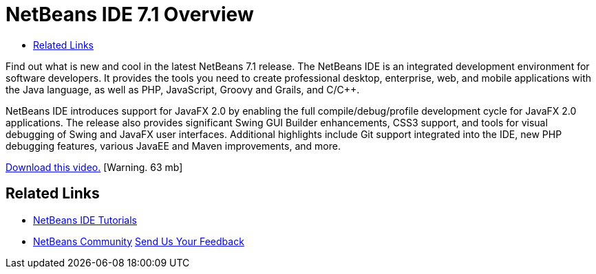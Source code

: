 // 
//     Licensed to the Apache Software Foundation (ASF) under one
//     or more contributor license agreements.  See the NOTICE file
//     distributed with this work for additional information
//     regarding copyright ownership.  The ASF licenses this file
//     to you under the Apache License, Version 2.0 (the
//     "License"); you may not use this file except in compliance
//     with the License.  You may obtain a copy of the License at
// 
//       http://www.apache.org/licenses/LICENSE-2.0
// 
//     Unless required by applicable law or agreed to in writing,
//     software distributed under the License is distributed on an
//     "AS IS" BASIS, WITHOUT WARRANTIES OR CONDITIONS OF ANY
//     KIND, either express or implied.  See the License for the
//     specific language governing permissions and limitations
//     under the License.
//

= NetBeans IDE 7.1 Overview
:jbake-type: tutorial
:jbake-tags: tutorials 
:jbake-status: published
:syntax: true
:source-highlighter: pygments
:toc: left
:toc-title:
:description: NetBeans IDE 7.1 Overview - Apache NetBeans
:keywords: Apache NetBeans, Tutorials, NetBeans IDE 7.1 Overview

Find out what is new and cool in the latest NetBeans 7.1 release. The NetBeans IDE is an integrated development environment for software developers. It provides the tools you need to create professional desktop, enterprise, web, and mobile applications with the Java language, as well as PHP, JavaScript, Groovy and Grails, and C/C++.

NetBeans IDE introduces support for JavaFX 2.0 by enabling the full compile/debug/profile development cycle for JavaFX 2.0 applications. The release also provides significant Swing GUI Builder enhancements, CSS3 support, and tools for visual debugging of Swing and JavaFX user interfaces. Additional highlights include Git support integrated into the IDE, new PHP debugging features, various JavaEE and Maven improvements, and more.

link:http://bits.netbeans.org/media/nb71_overview_video_smaller.mp4[+Download this video.+] [Warning. 63 mb]


 


== Related Links

* link:https://netbeans.org/kb/index.html[+NetBeans IDE Tutorials+]
* link:https://netbeans.org/community/index.html[+NetBeans Community+]
link:/about/contact_form.html?to=3&subject=Feedback:%20Netbeans%207.0%20overview%20screencast[+Send Us Your Feedback+]


